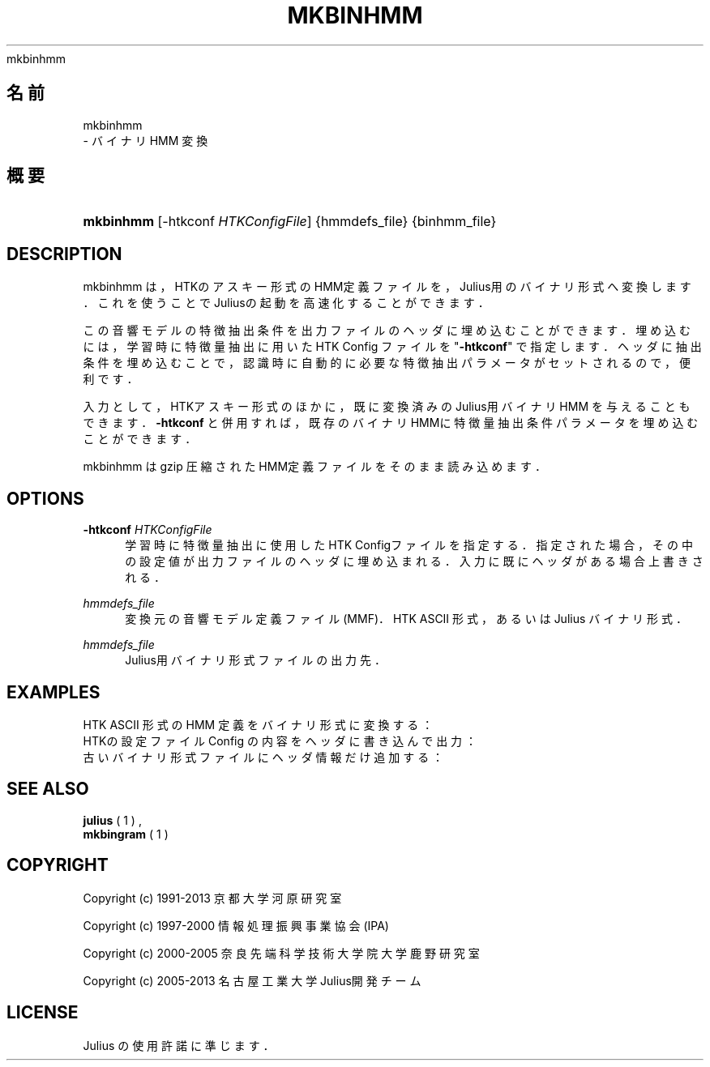 '\" t
.\"     Title: 
    mkbinhmm
  
.\"    Author: 
.\" Generator: DocBook XSL Stylesheets v1.76.1 <http://docbook.sf.net/>
.\"      Date: 19/12/2013
.\"    Manual: 
.\"    Source: 
.\"  Language: Japanese
.\"
.TH "MKBINHMM" "1" "19/12/2013" ""
.\" -----------------------------------------------------------------
.\" * Define some portability stuff
.\" -----------------------------------------------------------------
.\" ~~~~~~~~~~~~~~~~~~~~~~~~~~~~~~~~~~~~~~~~~~~~~~~~~~~~~~~~~~~~~~~~~
.\" http://bugs.debian.org/507673
.\" http://lists.gnu.org/archive/html/groff/2009-02/msg00013.html
.\" ~~~~~~~~~~~~~~~~~~~~~~~~~~~~~~~~~~~~~~~~~~~~~~~~~~~~~~~~~~~~~~~~~
.ie \n(.g .ds Aq \(aq
.el       .ds Aq '
.\" -----------------------------------------------------------------
.\" * set default formatting
.\" -----------------------------------------------------------------
.\" disable hyphenation
.nh
.\" disable justification (adjust text to left margin only)
.ad l
.\" -----------------------------------------------------------------
.\" * MAIN CONTENT STARTS HERE *
.\" -----------------------------------------------------------------
.SH "名前"

    mkbinhmm
   \- バイナリ HMM 変換
.SH "概要"
.HP \w'\fBmkbinhmm\fR\ 'u
\fBmkbinhmm\fR [\-htkconf\ \fIHTKConfigFile\fR] {hmmdefs_file} {binhmm_file}
.SH "DESCRIPTION"
.PP
mkbinhmm は，HTKのアスキー形式のHMM定義ファイルを，Julius用のバイナ リ形式へ変換します．これを使うことで Juliusの起動を高速化することができます．
.PP
この音響モデルの特徴抽出条件を出力ファイルのヘッダに埋め込むことができ ます．埋め込むには，学習時に特徴量抽出に用いた HTK Config ファイルを "\fB\-htkconf\fR" で指定します．ヘッダに抽出条件を埋め込むことで， 認識時に自動的に必要な特徴抽出パラメータがセットされるので，便利です．
.PP
入力として，HTKアスキー形式のほかに，既に変換済みのJulius用バイナリHMM を与えることもできます．\fB\-htkconf\fR
と併用すれば， 既存のバイナリHMMに特徴量抽出条件パラメータを埋め込むことができます．
.PP
mkbinhmm は gzip 圧縮されたHMM定義ファイルをそのまま読み込めます．
.SH "OPTIONS"
.PP
\fB \-htkconf \fR \fIHTKConfigFile\fR
.RS 4
学習時に特徴量抽出に使用したHTK Configファイルを指定する．指定さ れた場合，その中の設定値が出力ファイルのヘッダに埋め込まれる． 入力に既にヘッダがある場合上書きされる．
.RE
.PP
\fIhmmdefs_file\fR
.RS 4
変換元の音響モデル定義ファイル (MMF)．HTK ASCII 形式，あるいは Julius バイナリ形式．
.RE
.PP
\fIhmmdefs_file\fR
.RS 4
Julius用バイナリ形式ファイルの出力先．
.RE
.SH "EXAMPLES"
.PP
HTK ASCII 形式の HMM 定義をバイナリ形式に変換する：
.sp .if n \{\ .RS 4 .\} .nf % \fBmkbinhmm\fR hmmdefs\&.ascii binhmm .fi .if n \{\ .RE .\}
HTKの設定ファイル Config の内容をヘッダに書き込んで出力：
.sp .if n \{\ .RS 4 .\} .nf % \fBmkbinhmm\fR \-htkconf Config hmmdefs\&.ascii binhmm .fi .if n \{\ .RE .\}
古いバイナリ形式ファイルにヘッダ情報だけ追加する：
.sp .if n \{\ .RS 4 .\} .nf % \fBmkbingram\fR \-htkconf Config old_binhmm new_binhmm .fi .if n \{\ .RE .\}
.SH "SEE ALSO"
.PP

\fB julius \fR( 1 )
,
\fB mkbingram \fR( 1 )
.SH "COPYRIGHT"
.PP
Copyright (c) 1991\-2013 京都大学 河原研究室
.PP
Copyright (c) 1997\-2000 情報処理振興事業協会(IPA)
.PP
Copyright (c) 2000\-2005 奈良先端科学技術大学院大学 鹿野研究室
.PP
Copyright (c) 2005\-2013 名古屋工業大学 Julius開発チーム
.SH "LICENSE"
.PP
Julius の使用許諾に準じます．
